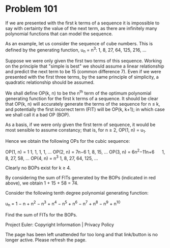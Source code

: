 *   Problem 101

   If we are presented with the first k terms of a sequence it is impossible
   to say with certainty the value of the next term, as there are infinitely
   many polynomial functions that can model the sequence.

   As an example, let us consider the sequence of cube numbers. This is
   defined by the generating function,
   u_n = n^3: 1, 8, 27, 64, 125, 216, ...

   Suppose we were only given the first two terms of this sequence. Working
   on the principle that "simple is best" we should assume a linear
   relationship and predict the next term to be 15 (common difference 7).
   Even if we were presented with the first three terms, by the same
   principle of simplicity, a quadratic relationship should be assumed.

   We shall define OP(k, n) to be the n^th term of the optimum polynomial
   generating function for the first k terms of a sequence. It should be
   clear that OP(k, n) will accurately generate the terms of the sequence for
   n ≤ k, and potentially the first incorrect term (FIT) will be OP(k, k+1);
   in which case we shall call it a bad OP (BOP).

   As a basis, if we were only given the first term of sequence, it would be
   most sensible to assume constancy; that is, for n ≥ 2, OP(1, n) = u_1.

   Hence we obtain the following OPs for the cubic sequence:

   OP(1, n) = 1               1, 1, 1, 1, ...        
   OP(2, n) = 7n−6            1, 8, 15, ...          
   OP(3, n) = 6n^2−11n+6      1, 8, 27, 58, ...      
   OP(4, n) = n^3             1, 8, 27, 64, 125, ... 

   Clearly no BOPs exist for k ≥ 4.

   By considering the sum of FITs generated by the BOPs (indicated in red
   above), we obtain 1 + 15 + 58 = 74.

   Consider the following tenth degree polynomial generating function:

   u_n = 1 − n + n^2 − n^3 + n^4 − n^5 + n^6 − n^7 + n^8 − n^9 + n^10

   Find the sum of FITs for the BOPs.

   Project Euler: Copyright Information | Privacy Policy

   The page has been left unattended for too long and that link/button is no
   longer active. Please refresh the page.
